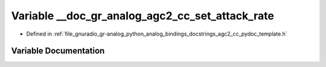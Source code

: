 .. _exhale_variable_agc2__cc__pydoc__template_8h_1ada2fc59f9b46d4a107933e99e7226f30:

Variable __doc_gr_analog_agc2_cc_set_attack_rate
================================================

- Defined in :ref:`file_gnuradio_gr-analog_python_analog_bindings_docstrings_agc2_cc_pydoc_template.h`


Variable Documentation
----------------------


.. doxygenvariable:: __doc_gr_analog_agc2_cc_set_attack_rate
   :project: gnuradio